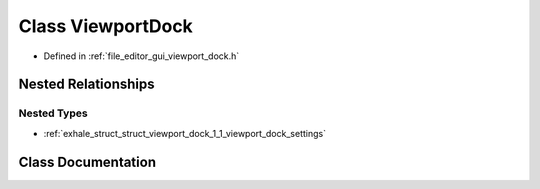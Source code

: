 .. _exhale_class_class_viewport_dock:

Class ViewportDock
==================

- Defined in :ref:`file_editor_gui_viewport_dock.h`


Nested Relationships
--------------------


Nested Types
************

- :ref:`exhale_struct_struct_viewport_dock_1_1_viewport_dock_settings`


Class Documentation
-------------------


.. doxygenclass:: ViewportDock
   :members:
   :protected-members:
   :undoc-members: